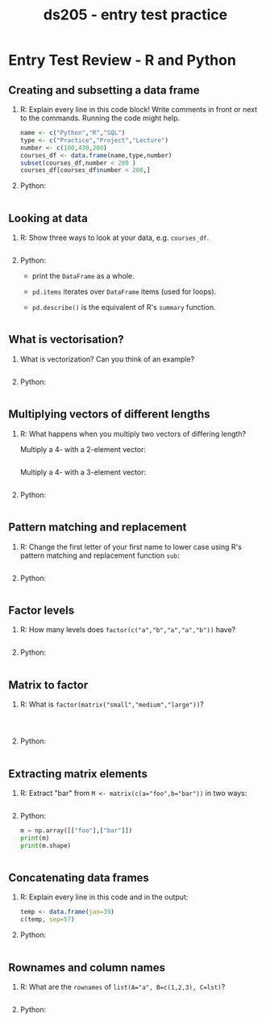 #+title: ds205 - entry test practice
#+STARTUP: overview hideblocks indent :
#+PROPERTY: header-args:python :results output :session *Python*
#+PROPERTY: header-args:R :results output :session *R*
* Entry Test Review - R and Python

** Creating and subsetting a data frame

1) R: Explain every line in this code block! Write comments in
   front or next to the commands. Running the code might help.
   #+begin_src R 
     name <- c("Python","R","SQL")
     type <- c("Practice","Project","Lecture")
     number <- c(100,430,200)
     courses_df <- data.frame(name,type,number)
     subset(courses_df,number < 200 )
     courses_df[courses_df$number < 200,]
   #+end_src

2) Python:
   #+begin_src python 

   #+end_src

** Looking at data

1) R: Show three ways to look at your data, e.g. ~courses_df~.
   #+begin_src R

   #+end_src

2) Python:
   - print the =DataFrame= as a whole.
   - =pd.items= iterates over =DataFrame= items (used for loops).
   - =pd.describe()= is the equivalent of R's =summary= function.
   #+begin_src python 

   #+end_src

** What is vectorisation?

1) What is vectorization? Can you think of an example?
   #+begin_src R 

   #+end_src

2) Python:
   #+begin_src python 

   #+end_src

** Multiplying vectors of different lengths

1) R: What happens when you multiply two vectors of differing length?

   Multiply a 4- with a 2-element vector:
   #+begin_src R 

   #+end_src

   Multiply a 4- with a 3-element vector:
   #+begin_src R 

   #+end_src

2) Python:
   #+begin_src python

   #+end_src

** Pattern matching and replacement

1) R: Change the first letter of your first name to lower case using
   R's pattern matching and replacement function =sub=:
   #+begin_src R 

   #+end_src

2) Python:
   #+begin_src python
  
   #+end_src

** Factor levels

1) R: How many levels does ~factor(c("a","b","a","a","b"))~ have?
   #+begin_src R 
     
   #+end_src

2) Python: 
   #+begin_src python

   #+end_src

** Matrix to factor

1) R: What is ~factor(matrix("small","medium","large"))~?
   #+begin_example

   #+end_example

   #+begin_src R

   #+end_src

2) Python:
   #+begin_src python 

   #+end_src

** Extracting matrix elements

1) R: Extract "bar" from ~M <- matrix(c(a="foo",b="bar"))~ in two ways:
   #+begin_src R 
 
   #+end_src


2) Python: 
   #+begin_src python 
     m = np.array([["foo"],["bar"]])
     print(m)
     print(m.shape)
   #+end_src

   #+begin_src python

   #+end_src

** Concatenating data frames

1) R: Explain every line in this code and in the output:
   #+begin_src R 
     temp <- data.frame(jan=39)
     c(temp, sep=57)
   #+end_src


2) Python:
   #+begin_src python 

   #+end_src

** Rownames and column names

1) R: What are the =rownames= of ~list(A="a", B=c(1,2,3), C=lst)~?
   #+begin_src R :results output :session *R* :exports both :noweb yes

   #+end_src


2) Python: 
   #+begin_src python

   #+end_src

